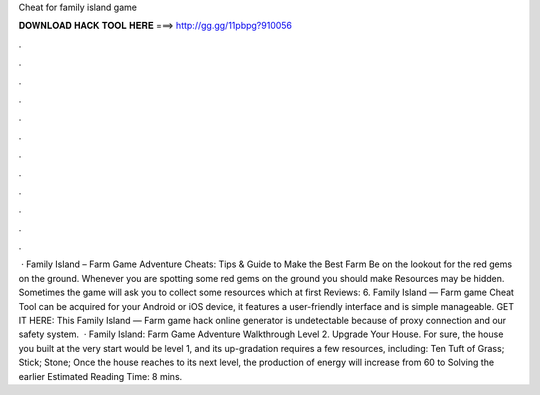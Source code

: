 Cheat for family island game

𝐃𝐎𝐖𝐍𝐋𝐎𝐀𝐃 𝐇𝐀𝐂𝐊 𝐓𝐎𝐎𝐋 𝐇𝐄𝐑𝐄 ===> http://gg.gg/11pbpg?910056

.

.

.

.

.

.

.

.

.

.

.

.

 · Family Island – Farm Game Adventure Cheats: Tips & Guide to Make the Best Farm Be on the lookout for the red gems on the ground. Whenever you are spotting some red gems on the ground you should make Resources may be hidden. Sometimes the game will ask you to collect some resources which at first Reviews: 6. Family Island — Farm game Cheat Tool can be acquired for your Android or iOS device, it features a user-friendly interface and is simple manageable. GET IT HERE:  This Family Island — Farm game hack online generator is undetectable because of proxy connection and our safety system.  · Family Island: Farm Game Adventure Walkthrough Level 2. Upgrade Your House. For sure, the house you built at the very start would be level 1, and its up-gradation requires a few resources, including: Ten Tuft of Grass; Stick; Stone; Once the house reaches to its next level, the production of energy will increase from 60 to Solving the earlier Estimated Reading Time: 8 mins.